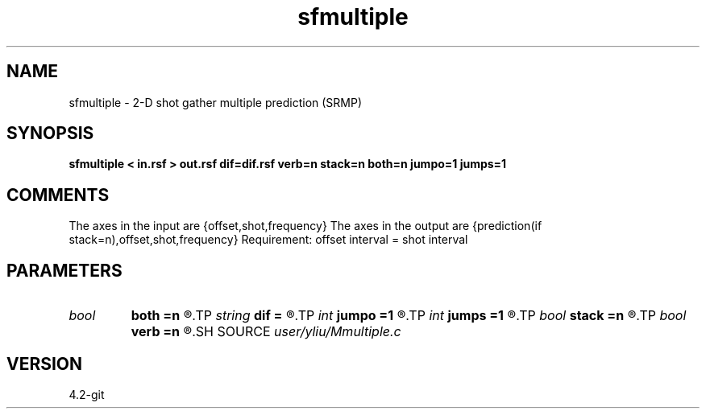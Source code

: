 .TH sfmultiple 1  "APRIL 2023" Madagascar "Madagascar Manuals"
.SH NAME
sfmultiple \- 2-D shot gather multiple prediction (SRMP)
.SH SYNOPSIS
.B sfmultiple < in.rsf > out.rsf dif=dif.rsf verb=n stack=n both=n jumpo=1 jumps=1
.SH COMMENTS
The axes in the input are {offset,shot,frequency}
The axes in the output are {prediction(if stack=n),offset,shot,frequency}
Requirement: offset interval = shot interval

.SH PARAMETERS
.PD 0
.TP
.I bool   
.B both
.B =n
.R  [y/n]	receiver flag, if y, receiver with both sides
.TP
.I string 
.B dif
.B =
.R  	auxiliary input file name
.TP
.I int    
.B jumpo
.B =1
.R  	jump in offset dimension, only for stack=n
.TP
.I int    
.B jumps
.B =1
.R  	jump in shot dimension, only for stack=n
.TP
.I bool   
.B stack
.B =n
.R  [y/n]	stack flag, if y, no common multiple gather
.TP
.I bool   
.B verb
.B =n
.R  [y/n]	verbosity flag
.SH SOURCE
.I user/yliu/Mmultiple.c
.SH VERSION
4.2-git
